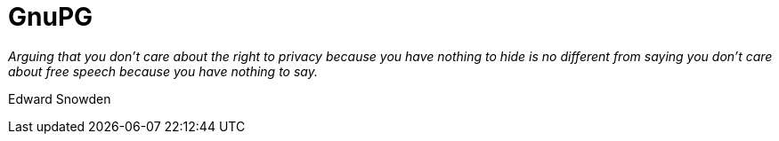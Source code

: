 = GnuPG

_Arguing that you don't care about the right to privacy because you have nothing to hide is no different from saying you don't care about free speech because you have nothing to say._

Edward Snowden
